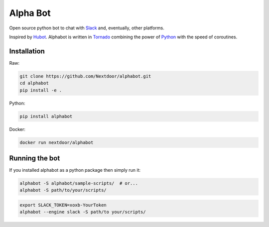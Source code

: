 Alpha Bot
---------
|pypi_download|_

Open source python bot to chat with `Slack <https://slack.com/>`_ and, eventually, other platforms.

Inspired by `Hubot <https://hubot.github.com/>`_. Alphabot is written in `Tornado <http://www.tornadoweb.org/en/stable/>`_ combining the power of `Python <https://www.python.org/>`_ with the speed of coroutines.

Installation
============

Raw:

.. code-block:: bash

    git clone https://github.com/Nextdoor/alphabot.git
    cd alphabot
    pip install -e .
    
Python:

.. code-block:: bash

    pip install alphabot

Docker:

.. code-block:: bash

    docker run nextdoor/alphabot

Running the bot
===============

If you installed alphabot as a python package then simply run it:

.. code-block:: bash

    alphabot -S alphabot/sample-scripts/  # or...
    alphabot -S path/to/your/scripts/

.. code-block:: bash

    export SLACK_TOKEN=xoxb-YourToken
    alphabot --engine slack -S path/to your/scripts/


.. |pypi_download| image:: https://badge.fury.io/py/alphabot.png
.. _pypi_download: https://pypi.python.org/pypi/alphabot
